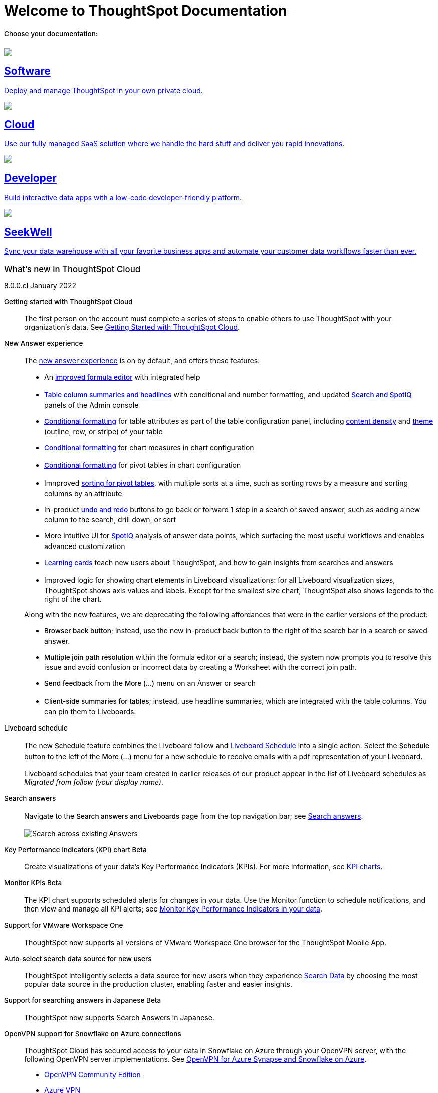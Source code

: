 = Welcome to ThoughtSpot Documentation
:page-layout: home

++++
<style>
.home h2, .home h3, .home h4, .home h5, .home h6, .doc h1, .doc h2, .doc h3, .doc h4, .doc h5, .doc h6 {
    color: #444;
    font-weight: 500;
    font-family: Optimo-Plain,sans-serif;
    -webkit-hyphens: none;
    -ms-hyphens: none;
    hyphens: none;
    line-height: 1.3;
    margin: 1rem 0 0;
}

h2#_whats_new_in_thoughtspot_cloud {
    font-weight: 450;
    font-size: larger;
}
.dlist dt {
    font-style: normal !important;
}
b, dt, strong, th {
    font-weight: 500;
    font-size: .84444rem;
    line-height: 1.6;
}

.home .box-wide p {
    margin: medium;
    color: #444;
    font-size: .84444rem;
}

@media only screen and (min-width: 1216px)
.box-wide-columns {
    display: -webkit-box;
    display: -ms-flexbox;
    display: flex;
    -ms-flex-wrap: wrap;
    flex-wrap: wrap;
    margin: 0 auto;
    width: 83%;
}

@media only screen and (min-width: 1024px)
.box-wide-columns {
    display: -webkit-box;
    display: -ms-flexbox;
    display: flex;
    -ms-flex-wrap: wrap;
    flex-wrap: wrap;
    margin: 0 auto;
    width: 83%;
}

</style>
++++

[.lead]
**Choose your documentation:**
[.conceal-title]
== {empty}
++++
<div class="box-button-columns">
    <div class="box-button"><a href = "https://docs-test-thoughtspot.netlify.app/software/latest" class = "panel-2">
    <img src="_images/software.png" id="software-icon">
    <h2>
      Software
    </h2>
    <p>Deploy and manage ThoughtSpot in your own private cloud.</p>
    </a></div>
  <div class="box-button"><a href="https://docs-test-thoughtspot.netlify.app/cloud/latest" class="panel-2">
      <span><img src="_images/cloud.png" id="cloud-icon">
    <h2>
      Cloud
    </h2>
    <p>Use our fully managed SaaS solution where we handle the hard stuff and deliver you rapid innovations.</p></span>
    </a></div>
  <div class="box-button"><a href="https://docs.thoughtspot.com/visual-embed-sdk/release/en/?pageid=introduction" class="panel-2">
      <span><img src="_images/developer.png" id="developer-icon">
    <h2>
      Developer
    </h2>
    <p>Build interactive data apps with a low-code developer-friendly platform.</p></span>
    </a></div>
  <div class="box-button"><a href="https://doc.seekwell.io/" class="panel-2">
      <span><img src="_images/just-logo-black-40px.png" id="developer-icon">
    <h2>
      SeekWell
    </h2>
    <p>Sync your data warehouse with all your favorite business apps and automate your customer data workflows faster than ever.</p></span>
    </a></div>
 </div>
++++

[.conceal-title]
== {empty}
++++
<div class="box-wide-columns">
    <div class="box-wide">
    <p><div class="sect1">
<h2 id="_whats_new_in_thoughtspot_cloud"><a class="anchor" href="#_whats_new_in_thoughtspot_cloud"></a>What&#8217;s new in ThoughtSpot Cloud</h2>
<div class="sectionbody">
<div class="paragraph">
<p><span class="label label-dep">8.0.0.cl</span> January 2022</p>
</div>
<div class="dlist">
<dl>
<dt class="hdlist1">Getting started with ThoughtSpot Cloud</dt>
<dd>
<p>The first person on the account must complete a series of steps to enable others to use ThoughtSpot with your organization&#8217;s data. See <a href="https://docs.thoughtspot.com/cloud/latest/ts-cloud-getting-started" class="page">Getting Started with ThoughtSpot Cloud</a>.</p>
</dd>
<dt class="hdlist1">New Answer experience</dt>
<dd>
<p>The <a href="https://docs.thoughtspot.com/cloud/latest/answer-experience-new" class="page">new answer experience</a> is on by default, and offers these features:</p>
<div class="ulist">
<ul>
<li>
<p>An <strong><a href="https://docs.thoughtspot.com/cloud/latest/formula-add" class="page">improved formula editor</a></strong> with integrated help</p>
</li>
<li>
<p><strong><a href="https://docs.thoughtspot.com/cloud/latest/chart-table" class="page">Table column summaries and headlines</a></strong> with conditional and number formatting, and updated <strong><a href="search-spotiq-settings#search" class="page">Search and SpotIQ</a></strong> panels of the Admin console</p>
</li>
<li>
<p><strong><a href="https://docs.thoughtspot.com/cloud/latest/search-conditional-formatting#table" class="page">Conditional formatting</a></strong> for table attributes as part of the table configuration panel, including <strong><a href="chart-table#content-density" class="page">content density</a></strong> and <strong><a href="chart-table#table-theme" class="page">theme</a></strong> (outline, row, or stripe) of your table</p>
</li>
<li>
<p><strong><a href="https://docs.thoughtspot.com/cloud/latest/search-conditional-formatting#conditional-formatting-chart" class="page">Conditional formatting</a></strong> for chart measures in chart configuration</p>
</li>
<li>
<p><strong><a href="https://docs.thoughtspot.com/cloud/latest/search-conditional-formatting#table" class="page">Conditional formatting</a></strong> for pivot tables in chart configuration</p>
</li>
<li>
<p>Imnproved <strong><a href="https://docs.thoughtspot.com/cloud/latest/chart-pivot-table" class="page">sorting for pivot tables</a></strong>, with multiple sorts at a time, such as sorting rows by a measure and sorting columns by an attribute</p>
</li>
<li>
<p>In-product <strong><a href="https://docs.thoughtspot.com/cloud/latest/chart-table-change#back-button" class="page">undo and redo</a></strong> buttons to go back or forward 1 step in a search or saved answer, such as adding a new column to the search, drill down, or sort</p>
</li>
<li>
<p>More intuitive UI for <strong><a href="https://docs.thoughtspot.com/cloud/latest/spotiq-custom#new-answer-experience" class="page">SpotIQ</a></strong> analysis of answer data points, which surfacing the most useful workflows and enables advanced customization</p>
</li>
<li>
<p><strong><a href="https://docs.thoughtspot.com/cloud/latest/notes#learning-cards" class="page">Learning cards</a></strong> teach new users about ThoughtSpot, and how to gain insights from searches and answers</p>
</li>
<li>
<p>Improved logic for showing <strong>chart elements</strong> in Liveboard visualizations: for all Liveboard visualization sizes, ThoughtSpot shows axis values and labels. Except for the smallest size chart, ThoughtSpot also shows legends to the right of the chart.</p>
</li>
</ul>
</div>
<div class="paragraph">
<p>Along with the new features, we are deprecating the following affordances that were in the earlier versions of the product:</p>
</div>
<div class="ulist">
<ul>
<li>
<p><strong>Browser back button</strong>; instead, use the new in-product back button to the right of the search bar in a search or saved answer.</p>
</li>
<li>
<p><strong>Multiple join path resolution</strong> within the formula editor or a search; instead, the system now prompts you to resolve this issue and avoid confusion or incorrect data by creating a Worksheet with the correct join path.</p>
</li>
<li>
<p><strong>Send feedback</strong> from the <strong>More (&#8230;&#8203;)</strong> menu on an Answer or search</p>
</li>
<li>
<p><strong>Client-side summaries for tables</strong>; instead, use headline summaries, which are integrated with the table columns. You can pin them to Liveboards.</p>
</li>
</ul>
</div>
</dd>
<dt class="hdlist1">Liveboard schedule</dt>
<dd>
<p>The new <strong>Schedule</strong> feature combines the Liveboard follow and <a href="https://docs.thoughtspot.com/cloud/latest/liveboard-schedule" class="page">Liveboard Schedule</a> into a single action. Select the <strong>Schedule</strong> button to the left of the <strong>More (&#8230;&#8203;)</strong> menu for a new schedule to receive emails with a pdf representation of your Liveboard.</p>
<div class="paragraph">
<p>Liveboard schedules that your team created in earlier releases of our product appear in the list of Liveboard schedules as <em>Migrated from follow (your display name)</em>.</p>
</div>
</dd>
<dt class="hdlist1">Search answers</dt>
<dd>
<p>Navigate to the <strong>Search answers and Liveboards</strong> page from the top navigation bar; see <a href="https://docs.thoughtspot.com/cloud/latest/search-answers#search-answers-navigate" class="page">Search answers</a>.</p>
<div class="imageblock">
<div class="content">
<img src="_images/search-answers-bar.png" alt="Search across existing Answers">
</div>
</div>
</dd>
</dl>
</div>
<div id="chart-kpi" class="dlist">
<dl>
<dt class="hdlist1">Key Performance Indicators (KPI) chart <span class="badge badge-update">Beta</span></dt>
<dd>
<p>Create visualizations of your data’s Key Performance Indicators (KPIs). For more information, see <a href="https://docs.thoughtspot.com/cloud/latest/chart-kpi" class="page">KPI charts</a>.</p>
</dd>
</dl>
</div>
<div id="monitor-kpi" class="dlist">
<dl>
<dt class="hdlist1">Monitor KPIs <span class="badge badge-update">Beta</span></dt>
<dd>
<p>The KPI chart supports scheduled alerts for changes in your data. Use the Monitor function to schedule notifications, and then view and manage all KPI alerts; see <a href="https://docs.thoughtspot.com/cloud/latest/monitor" class="page">Monitor Key Performance Indicators in your data</a>.</p>
</dd>
</dl>
</div>
<div id="workspace-one" class="dlist">
<dl>
<dt class="hdlist1">Support for VMware Workspace One</dt>
<dd>
<p>ThoughtSpot now supports all versions of VMware Workspace One browser for the ThoughtSpot Mobile App.</p>
</dd>
</dl>
</div>
<div id="auto-select-data-source" class="dlist">
<dl>
<dt class="hdlist1">Auto-select search data source for new users</dt>
<dd>
<p>ThoughtSpot intelligently selects a data source for new users when they experience <a href="https://docs.thoughtspot.com/cloud/latest/search-data" class="page">Search Data</a> by choosing the most popular data source in the production cluster, enabling faster and easier insights.</p>
</dd>
</dl>
</div>
<div id="eureka-japanese" class="dlist">
<dl>
<dt class="hdlist1">Support for searching answers in Japanese <span class="badge badge-update">Beta</span></dt>
<dd>
<p>ThoughtSpot now supports Search Answers in Japanese.</p>
</dd>
</dl>
</div>
<div id="vpn" class="dlist">
<dl>
<dt class="hdlist1">OpenVPN support for Snowflake on Azure connections</dt>
<dd>
<p>ThoughtSpot Cloud has secured access to your data in Snowflake on Azure through your OpenVPN server, with the following OpenVPN server implementations. See <a href="https://docs.thoughtspot.com/cloud/latest/connections-synapse-open-vpn" class="page">OpenVPN for Azure Synapse and Snowflake on Azure</a>.</p>
<div class="ulist">
<ul>
<li>
<p><a href="https://openvpn.net/community-downloads/" target="_blank" rel="noopener">OpenVPN Community Edition</a></p>
</li>
<li>
<p><a href="https://docs.microsoft.com/en-us/azure/vpn-gateway/vpn-gateway-howto-openvpn-clients" target="_blank" rel="noopener">Azure VPN</a></p>
</li>
<li>
<p><a href="https://docs.aws.amazon.com/vpn/latest/clientvpn-admin/what-is.html" target="_blank" rel="noopener">AWS Client VPN</a></p>
</li>
</ul>
</div>
</dd>
</dl>
</div>
<div id="oidc" class="dlist">
<dl>
<dt class="hdlist1">OpenID Connect authentication</dt>
<dd>
<p>ThoughtSpot Cloud can use the OpenID Connect (OIDC) authentication framework to manage the identity layer to the OAuth 2.0 protocol and verify the user’s identity through authentication on the authorization server. See <a href="https://docs.thoughtspot.com/cloud/latest/oidc-configure" class="page">OpenID Connect authentication</a>.</p>
</dd>
<dt class="hdlist1">ThoughtSpot Everywhere</dt>
<dd>
<p>For information about the new features and enhancements introduced in this release, refer to <a href="https://developers.thoughtspot.com/docs/?pageid=whats-new" target="_blank" rel="noopener">ThoughtSpot Developer Documentation</a>.</p>
</dd>
</dl>
</div>
</div>
</div></p>
    </a></div></div>
++++
